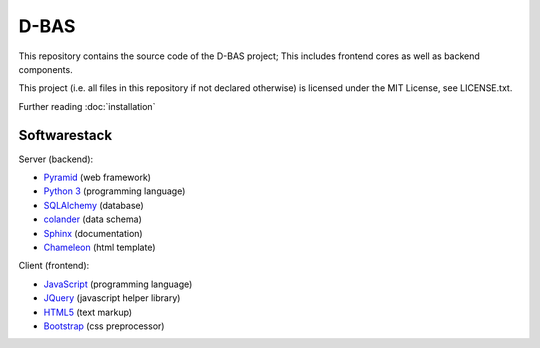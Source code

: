 D-BAS
=====

This repository contains the source code of the D-BAS project; This includes frontend cores as well as backend
components.


This project (i.e. all files in this repository if not declared otherwise) is licensed under the MIT License, see
LICENSE.txt.


Further reading :doc:`installation`


Softwarestack
-------------

Server (backend):

- `Pyramid <http://pylonsproject.org>`_  (web framework)

- `Python 3 <http://www.python.org>`_ (programming language)

- `SQLAlchemy <http://www.sqlalchemy.org/>`_ (database)

- `colander <http://docs.pylonsproject.org/projects/colander/en/latest/>`_ (data schema)

- `Sphinx <http://sphinx-doc.org/index.html>`_ (documentation)

- `Chameleon <https://chameleon.readthedocs.org/>`_ (html template)


Client (frontend):

- `JavaScript <https://developer.mozilla.org/en-US/docs/Web/JavaScript>`_ (programming language)

- `JQuery <https://jquery.com/>`_ (javascript helper library)

- `HTML5 <http://www.w3.org/TR/html5/>`_ (text markup)

- `Bootstrap <getbootstrap.com/>`_ (css preprocessor)
